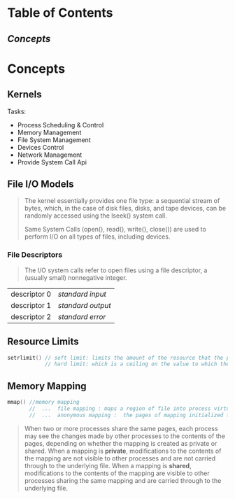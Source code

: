 * Table of Contents
** [[Concepts]]

* Concepts

** Kernels
Tasks:
  - Process Scheduling & Control
  - Memory Management
  - File System Management
  - Devices Control
  - Network Management
  - Provide System Call Api

** File I/O Models
#+BEGIN_QUOTE
The kernel essentially provides one file type: a sequential stream of bytes, which, in the case of disk files, disks, and tape devices, can be randomly accessed using the lseek() system call.

Same System Calls (open(), read(), write(), close()) are used to perform I/O on all types of files, including devices.
#+END_QUOTE

*** File Descriptors
#+BEGIN_QUOTE
The I/O system calls refer to open files using a file descriptor, a (usually small) nonnegative integer.
#+END_QUOTE

| descriptor 0 | /standard input/  |
| descriptor 1 | /standard output/ |
| descriptor 2 | /standard error/  |


** Resource Limits
#+BEGIN_SRC cpp
setrlimit() // soft limit: limits the amount of the resource that the process may consume;
            // hard limit: which is a ceiling on the value to which the soft limit may be adjusted
#+END_SRC

** Memory Mapping
#+BEGIN_SRC cpp
mmap() //memory mapping
       //  ...  file mapping : maps a region of file into process virtual memory
       //  ...  anonymous mapping :  the pages of mapping initialized to 0
#+END_SRC

#+BEGIN_QUOTE
When two or more processes share the same pages, each process may see the changes made by other processes to the contents of the pages, depending on whether the mapping is created as private or shared. When a mapping is *private*, modifications to the contents of the mapping are not visible to other processes and are not carried through to the underlying file. When a mapping is *shared*, modifications to the contents of the mapping are visible to other processes sharing the same mapping and are carried through to the underlying file.
#+END_QUOTE
